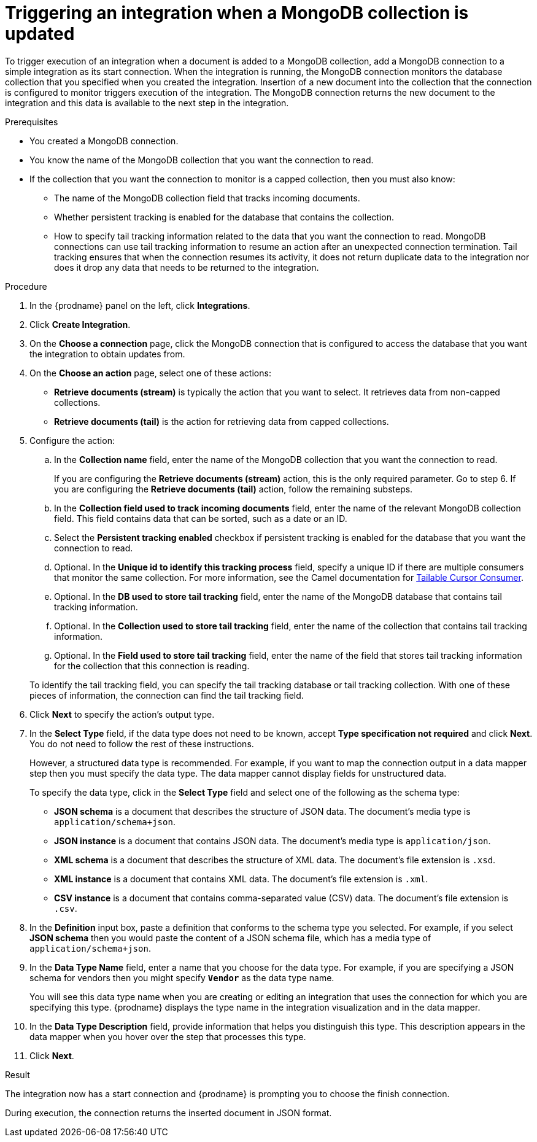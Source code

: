 // This module is included in the following assemblies:
// as_connecting-to-odata.adoc

[id='adding-mongodb-connections-read_{context}']
= Triggering an integration when a MongoDB collection is updated

To trigger execution of an integration when a document is added to a 
MongoDB collection, add a MongoDB connection to a simple integration as its start 
connection. When the integration is running, the MongoDB connection
monitors the database collection that you specified when you created the 
integration. Insertion of a new document
into the collection that the connection is configured to monitor 
triggers execution of the integration. The MongoDB connection 
returns the new document to the integration and this data is available
to the next step in the integration. 

.Prerequisites
* You created a MongoDB connection. 
* You know the name of the MongoDB collection
that you want the connection to read.
* If the collection that you want the connection to monitor is a capped
collection, then you must also know: 
** The name of the MongoDB collection field that tracks incoming documents. 
** Whether persistent tracking is enabled for the database that
contains the collection.
** How to specify tail tracking information related to the data 
that you want the connection to read. MongoDB connections can use tail
tracking information to resume an action after an unexpected connection 
termination. Tail tracking ensures that when the connection resumes its
activity, it does not return duplicate data to the integration nor does it
drop any data that needs to be returned to the integration. 

.Procedure

. In the {prodname} panel on the left, click *Integrations*.
. Click *Create Integration*.
. On the *Choose a connection* page, click the MongoDB connection that
is configured to access the database that you want the integration 
to obtain updates from. 
. On the *Choose an action* page, select one of these actions:
+ 
* *Retrieve documents (stream)* is typically the action that you want 
to select. It retrieves data from non-capped collections. 
* *Retrieve documents (tail)* is the action for retrieving data from 
capped collections. 

. Configure the action: 
.. In the *Collection name* field, enter the name of the MongoDB 
collection that you want the connection to read. 
+
If you are configuring the *Retrieve documents (stream)* action, 
this is the only required parameter. Go to step 6. If you are
configuring the *Retrieve documents (tail)* action, follow the 
remaining substeps.
.. In the *Collection field used to track incoming documents* field, 
enter the name of the relevant MongoDB collection field.
This field contains data that can be sorted, such as a date or an ID. 
.. Select the *Persistent tracking enabled* checkbox if persistent 
tracking is enabled for the database that you want the connection 
to read. 
.. Optional. In the *Unique id to identify this tracking process* field, 
specify a unique ID if there are multiple consumers that monitor the same 
collection. For more information, see the Camel documentation for 
link:https://camel.apache.org/components/latest/mongodb-component.html#_tailable_cursor_consumer[Tailable Cursor Consumer].
.. Optional. In the *DB used to store tail tracking* field, enter 
the name of the MongoDB database that contains tail tracking information. 
.. Optional. In the *Collection used to store tail tracking* field, enter
the name of the collection that contains tail tracking information. 
.. Optional. In the *Field used to store tail tracking* field, enter the name of 
the field that stores tail tracking information for the collection that this
connection is reading.  

+
To identify the tail tracking field, you can specify the tail tracking database
or tail tracking collection. With one of these pieces of information, the connection can
find the tail tracking field. 

. Click *Next* to specify the action's output type. 

. In the *Select Type* field, if the data type does not need to be known, 
accept *Type specification not required* 
and click *Next*. You do not need to follow the rest of these
instructions. 
+
However, a structured data type is recommended. For example, if you want 
to map the connection output in a data mapper step then you must specify 
the data type. The data mapper cannot display fields for unstructured data.
+
To specify the data type, click in the *Select Type* field and select one of the following as the schema type:
+
* *JSON schema* is a document that describes the structure of JSON data.
The document's media type is `application/schema+json`. 
* *JSON instance* is a document that contains JSON data. The document's 
media type is `application/json`. 
* *XML schema* is a document that describes the structure of XML data.
The document's file extension is `.xsd`.
* *XML instance* is a document that contains XML data. The
document's file extension is `.xml`. 
* *CSV instance* is  a document that contains comma-separated value (CSV) data. The
document's file extension is `.csv`. 

. In the *Definition* input box, paste a definition that conforms to the
schema type you selected. 
For example, if you select *JSON schema* then you would paste the content of
a JSON schema file, which has a media type of `application/schema+json`.

. In the *Data Type Name* field, enter a name that you choose for the
data type. For example, if you are specifying a JSON schema for
vendors then you might specify `*Vendor*` as the data type name. 
+
You will see this data type name when you are creating 
or editing an integration that uses the connection
for which you are specifying this type. {prodname} displays the type name
in the integration visualization and in the data mapper. 

. In the *Data Type Description* field, provide information that helps you
distinguish this type. This description appears in the data mapper when 
you hover over the step that processes this type. 
. Click *Next*. 

.Result
The integration now has a start connection and {prodname} is prompting
you to choose the finish connection. 

During execution, the connection returns the inserted document in 
JSON format. 
